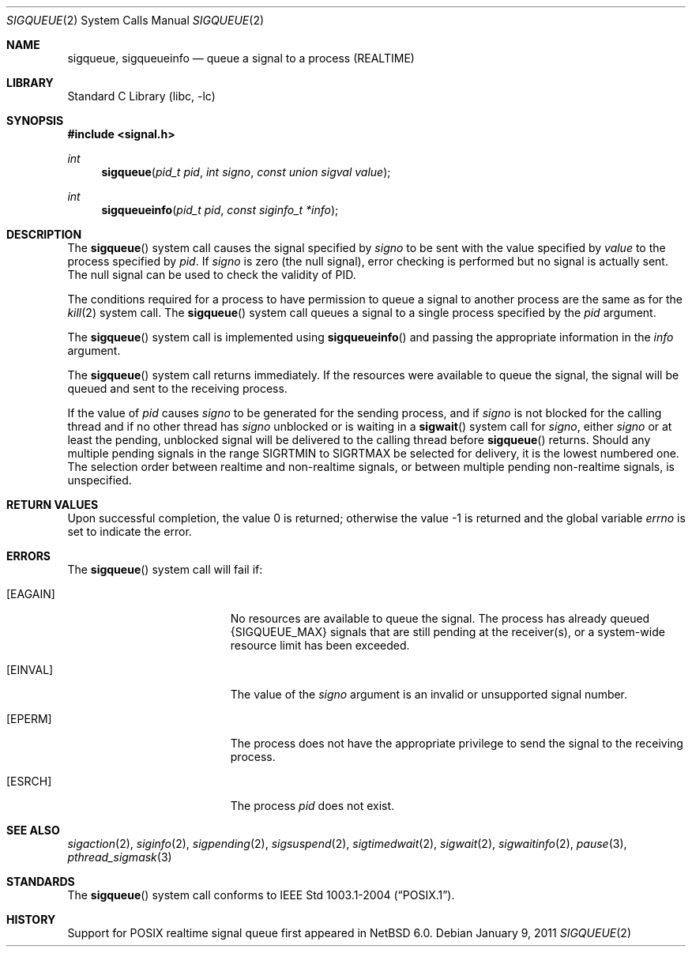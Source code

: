 .\" $NetBSD: sigqueue.2,v 1.5 2017/10/30 15:49:24 wiz Exp $
.\" Copyright (c) 2005 David Xu <davidxu@FreeBSD.org>
.\" All rights reserved.
.\"
.\" Redistribution and use in source and binary forms, with or without
.\" modification, are permitted provided that the following conditions
.\" are met:
.\" 1. Redistributions of source code must retain the above copyright
.\"    notice(s), this list of conditions and the following disclaimer as
.\"    the first lines of this file unmodified other than the possible
.\"    addition of one or more copyright notices.
.\" 2. Redistributions in binary form must reproduce the above copyright
.\"    notice(s), this list of conditions and the following disclaimer in
.\"    the documentation and/or other materials provided with the
.\"    distribution.
.\"
.\" THIS SOFTWARE IS PROVIDED BY THE COPYRIGHT HOLDER(S) ``AS IS'' AND ANY
.\" EXPRESS OR IMPLIED WARRANTIES, INCLUDING, BUT NOT LIMITED TO, THE
.\" IMPLIED WARRANTIES OF MERCHANTABILITY AND FITNESS FOR A PARTICULAR
.\" PURPOSE ARE DISCLAIMED.  IN NO EVENT SHALL THE COPYRIGHT HOLDER(S) BE
.\" LIABLE FOR ANY DIRECT, INDIRECT, INCIDENTAL, SPECIAL, EXEMPLARY, OR
.\" CONSEQUENTIAL DAMAGES (INCLUDING, BUT NOT LIMITED TO, PROCUREMENT OF
.\" SUBSTITUTE GOODS OR SERVICES; LOSS OF USE, DATA, OR PROFITS; OR
.\" BUSINESS INTERRUPTION) HOWEVER CAUSED AND ON ANY THEORY OF LIABILITY,
.\" WHETHER IN CONTRACT, STRICT LIABILITY, OR TORT (INCLUDING NEGLIGENCE
.\" OR OTHERWISE) ARISING IN ANY WAY OUT OF THE USE OF THIS SOFTWARE,
.\" EVEN IF ADVISED OF THE POSSIBILITY OF SUCH DAMAGE.
.\"
.\" $FreeBSD: src/lib/libc/sys/sigqueue.2,v 1.8 2006/09/17 21:27:34 ru Exp $
.\"
.Dd January 9, 2011
.Dt SIGQUEUE 2
.Os
.Sh NAME
.Nm sigqueue ,
.Nm sigqueueinfo
.Nd queue a signal to a process (REALTIME)
.Sh LIBRARY
.Lb libc
.Sh SYNOPSIS
.In signal.h
.Ft int
.Fn sigqueue "pid_t pid" "int signo" "const union sigval value"
.Ft int
.Fn sigqueueinfo "pid_t pid" "const siginfo_t *info"
.Sh DESCRIPTION
The
.Fn sigqueue
system call causes the signal specified by
.Fa signo
to be sent with the value specified by
.Fa value
to the process specified by
.Fa pid .
If
.Fa signo
is zero (the null signal), error checking is performed but
no signal is actually sent.
The null signal can be used to check the
validity of PID.
.Pp
The conditions required for a process to have permission to queue a
signal to another process are the same as for the
.Xr kill 2
system call.
The
.Fn sigqueue
system call queues a signal to a single process specified by the
.Fa pid
argument.
.Pp
The
.Fn sigqueue
system call is implemented using
.Fn sigqueueinfo
and passing the appropriate information in the
.Fa info
argument.
.Pp
The
.Fn sigqueue
system call returns immediately.
If the resources were
available to queue the signal, the signal will be queued and sent to
the receiving process.
.Pp
If the value of
.Fa pid
causes
.Fa signo
to be generated for the sending process, and if
.Fa signo
is not blocked for the calling thread and if no other thread has
.Fa signo
unblocked or is waiting in a
.Fn sigwait
system call for
.Fa signo ,
either
.Fa signo
or at least the pending, unblocked signal will be delivered to the
calling thread before
.Fn sigqueue
returns.
Should any multiple pending signals in the range
.Dv SIGRTMIN
to
.Dv SIGRTMAX
be selected for delivery, it is the lowest numbered
one.
The selection order between realtime and non-realtime signals, or
between multiple pending non-realtime signals, is unspecified.
.Sh RETURN VALUES
.Rv -std
.Sh ERRORS
The
.Fn sigqueue
system call
will fail if:
.Bl -tag -width Er
.It Bq Er EAGAIN
No resources are available to queue the signal.
The process has already queued
.Brq Dv SIGQUEUE_MAX
signals that are still pending at the receiver(s),
or a system-wide resource limit has been exceeded.
.It Bq Er EINVAL
The value of the
.Fa signo
argument is an invalid or unsupported signal number.
.It Bq Er EPERM
The process does not have the appropriate privilege to send the signal
to the receiving process.
.It Bq Er ESRCH
The process
.Fa pid
does not exist.
.El
.Sh SEE ALSO
.Xr sigaction 2 ,
.Xr siginfo 2 ,
.Xr sigpending 2 ,
.Xr sigsuspend 2 ,
.Xr sigtimedwait 2 ,
.Xr sigwait 2 ,
.Xr sigwaitinfo 2 ,
.Xr pause 3 ,
.Xr pthread_sigmask 3
.Sh STANDARDS
The
.Fn sigqueue
system call conforms to
.St -p1003.1-2004 .
.Sh HISTORY
Support for POSIX realtime signal queue first appeared in
.Nx 6.0 .
